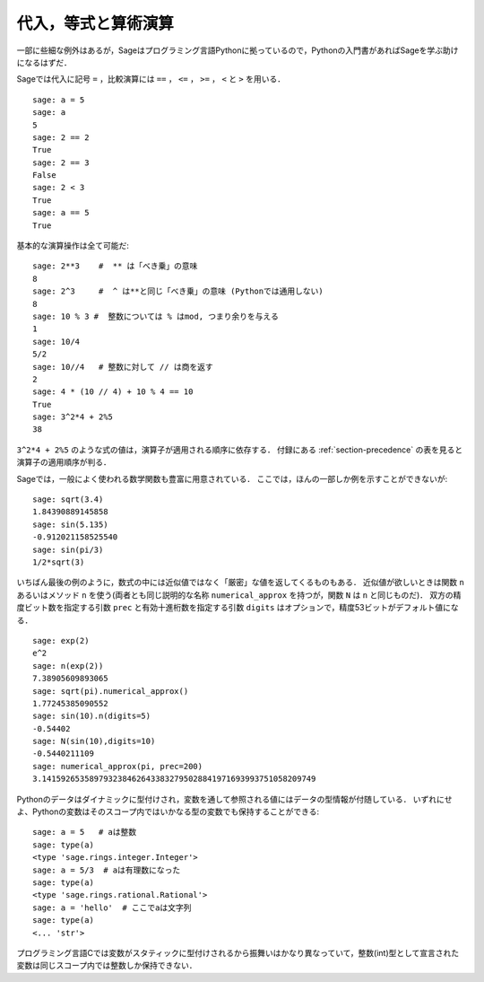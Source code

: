
代入，等式と算術演算
====================================

一部に些細な例外はあるが，Sageはプログラミング言語Pythonに拠っているので，Pythonの入門書があればSageを学ぶ助けになるはずだ．

Sageでは代入に記号 ``=`` ，比較演算には ``==`` ， ``<=`` ， ``>=`` ， ``<`` と ``>`` を用いる．

::

    sage: a = 5
    sage: a
    5
    sage: 2 == 2
    True
    sage: 2 == 3
    False
    sage: 2 < 3
    True
    sage: a == 5
    True

基本的な演算操作は全て可能だ:

::

    sage: 2**3    #  ** は「べき乗」の意味
    8
    sage: 2^3     #  ^ は**と同じ「べき乗」の意味 (Pythonでは通用しない)
    8
    sage: 10 % 3 #  整数については % はmod, つまり余りを与える
    1
    sage: 10/4
    5/2
    sage: 10//4   # 整数に対して // は商を返す
    2
    sage: 4 * (10 // 4) + 10 % 4 == 10
    True
    sage: 3^2*4 + 2%5
    38

``3^2*4 + 2%5`` のような式の値は，演算子が適用される順序に依存する． 
付録にある :ref:`section-precedence` の表を見ると演算子の適用順序が判る．

Sageでは，一般によく使われる数学関数も豊富に用意されている．
ここでは，ほんの一部しか例を示すことができないが:

::

    sage: sqrt(3.4)
    1.84390889145858
    sage: sin(5.135)
    -0.912021158525540
    sage: sin(pi/3)
    1/2*sqrt(3)

いちばん最後の例のように，数式の中には近似値ではなく「厳密」な値を返してくるものもある．
近似値が欲しいときは関数 ``n`` あるいはメソッド ``n`` を使う(両者とも同じ説明的な名称 ``numerical_approx`` を持つが，関数 ``N`` は ``n`` と同じものだ)．
双方の精度ビット数を指定する引数 ``prec`` と有効十進桁数を指定する引数 ``digits`` はオプションで，精度53ビットがデフォルト値になる．
::

    sage: exp(2)
    e^2
    sage: n(exp(2))
    7.38905609893065
    sage: sqrt(pi).numerical_approx()
    1.77245385090552
    sage: sin(10).n(digits=5)
    -0.54402
    sage: N(sin(10),digits=10)
    -0.5440211109
    sage: numerical_approx(pi, prec=200)
    3.1415926535897932384626433832795028841971693993751058209749

Pythonのデータはダイナミックに型付けされ，変数を通して参照される値にはデータの型情報が付随している．
いずれにせよ、Pythonの変数はそのスコープ内ではいかなる型の変数でも保持することができる:

::

    sage: a = 5   # aは整数
    sage: type(a)
    <type 'sage.rings.integer.Integer'>
    sage: a = 5/3  # aは有理数になった
    sage: type(a)
    <type 'sage.rings.rational.Rational'>
    sage: a = 'hello'  # ここでaは文字列
    sage: type(a)
    <... 'str'>


プログラミング言語Cでは変数がスタティックに型付けされるから振舞いはかなり異なっていて，整数(int)型として宣言された変数は同じスコープ内では整数しか保持できない．
